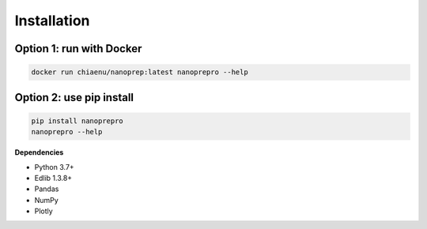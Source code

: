 Installation
============

Option 1: run with Docker
------------

.. code-block:: bash

   docker run chiaenu/nanoprep:latest nanoprepro --help

Option 2: use pip install
------------

.. code-block:: bash

   pip install nanoprepro
   nanoprepro --help

**Dependencies**

- Python 3.7+
- Edlib 1.3.8+
- Pandas
- NumPy
- Plotly
